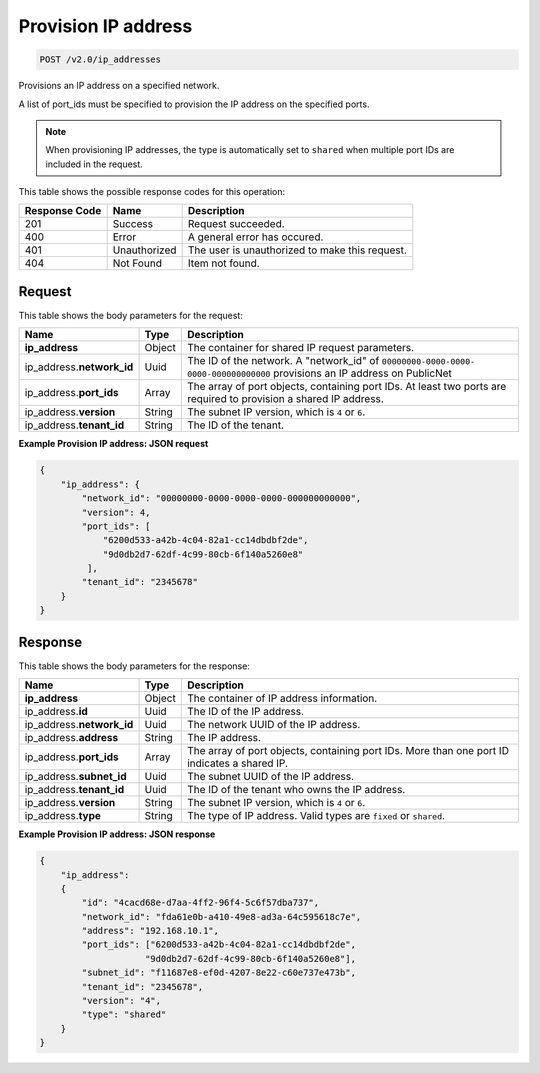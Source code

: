 .. _post-provision-ip-address-v2.0-ip-addresses:

Provision IP address
^^^^^^^^^^^^^^^^^^^^^^^^^^^^^^^^^^^^^^^^^^^^^^^^^^^^^^^^^^^^^^^^^^^^^^^^^^^^^^^^

.. code::

    POST /v2.0/ip_addresses

Provisions an IP address on a specified network.

A list of port_ids must be specified to provision the IP address on the specified ports.

.. note::
   When provisioning IP addresses, the type is automatically set to ``shared`` when multiple 
   port IDs are included in the request.
   

This table shows the possible response codes for this operation:


+--------------------------+-------------------------+-------------------------+
|Response Code             |Name                     |Description              |
+==========================+=========================+=========================+
|201                       |Success                  |Request succeeded.       |
+--------------------------+-------------------------+-------------------------+
|400                       |Error                    |A general error has      |
|                          |                         |occured.                 |
+--------------------------+-------------------------+-------------------------+
|401                       |Unauthorized             |The user is unauthorized |
|                          |                         |to make this request.    |
+--------------------------+-------------------------+-------------------------+
|404                       |Not Found                |Item not found.          |
+--------------------------+-------------------------+-------------------------+


Request
""""""""""""""""

This table shows the body parameters for the request:

+--------------------------+-------------------------+-------------------------+
|Name                      |Type                     |Description              |
+==========================+=========================+=========================+
|**ip_address**            |Object                   |The container for shared |
|                          |                         |IP request parameters.   |
+--------------------------+-------------------------+-------------------------+
|ip_address.\              |Uuid                     |The ID of the network. A |
|**network_id**            |                         |"network_id" of          |
|                          |                         |``00000000-0000-0000-    |
|                          |                         |0000-000000000000``      |
|                          |                         |provisions an IP address |
|                          |                         |on PublicNet             |
+--------------------------+-------------------------+-------------------------+
|ip_address.\ **port_ids** |Array                    |The array of port        |
|                          |                         |objects, containing port |
|                          |                         |IDs. At least two ports  |
|                          |                         |are required to          |
|                          |                         |provision a shared IP    |
|                          |                         |address.                 |
+--------------------------+-------------------------+-------------------------+
|ip_address.\ **version**  |String                   |The subnet IP version,   |
|                          |                         |which is ``4`` or ``6``. |
+--------------------------+-------------------------+-------------------------+
|ip_address.\ **tenant_id**|String                   |The ID of the tenant.    |
|                          |                         |                         |
+--------------------------+-------------------------+-------------------------+

**Example Provision IP address: JSON request**


.. code::

   {
       "ip_address": {
           "network_id": "00000000-0000-0000-0000-000000000000",
           "version": 4,
           "port_ids": [
               "6200d533-a42b-4c04-82a1-cc14dbdbf2de",
               "9d0db2d7-62df-4c99-80cb-6f140a5260e8"
            ],
           "tenant_id": "2345678"
       }
   }


Response
""""""""""""""""

This table shows the body parameters for the response:


+---------------------------+-------------------------+------------------------+
|Name                       |Type                     |Description             |
+===========================+=========================+========================+
|**ip_address**             |Object                   |The container of IP     |
|                           |                         |address information.    |
+---------------------------+-------------------------+------------------------+
|ip_address.\ **id**        |Uuid                     |The ID of the IP        |
|                           |                         |address.                |
+---------------------------+-------------------------+------------------------+
|ip_address.\ **network_id**|Uuid                     |The network UUID of the |
|                           |                         |IP address.             |
+---------------------------+-------------------------+------------------------+
|ip_address.\ **address**   |String                   |The IP address.         |
|                           |                         |                        |
+---------------------------+-------------------------+------------------------+
|ip_address.\ **port_ids**  |Array                    |The array of port       |
|                           |                         |objects, containing     |
|                           |                         |port IDs. More than one |
|                           |                         |port ID indicates a     |
|                           |                         |shared IP.              |
+---------------------------+-------------------------+------------------------+
|ip_address.\ **subnet_id** |Uuid                     |The subnet UUID of the  |
|                           |                         |IP address.             |
+---------------------------+-------------------------+------------------------+
|ip_address.\ **tenant_id** |Uuid                     |The ID of the tenant    |
|                           |                         |who owns the IP address.|
+---------------------------+-------------------------+------------------------+
|ip_address.\ **version**   |String                   |The subnet IP version,  |
|                           |                         |which is ``4`` or ``6``.|
+---------------------------+-------------------------+------------------------+
|ip_address.\ **type**      |String                   |The type of IP address. |
|                           |                         |Valid types are         |
|                           |                         |``fixed`` or ``shared``.|
+---------------------------+-------------------------+------------------------+


**Example Provision IP address: JSON response**


.. code::

   {
       "ip_address": 
       {
           "id": "4cacd68e-d7aa-4ff2-96f4-5c6f57dba737",
           "network_id": "fda61e0b-a410-49e8-ad3a-64c595618c7e",
           "address": "192.168.10.1",
           "port_ids": ["6200d533-a42b-4c04-82a1-cc14dbdbf2de",
                       "9d0db2d7-62df-4c99-80cb-6f140a5260e8"],
           "subnet_id": "f11687e8-ef0d-4207-8e22-c60e737e473b",
           "tenant_id": "2345678",
           "version": "4",
           "type": "shared"
       }
   }
   
